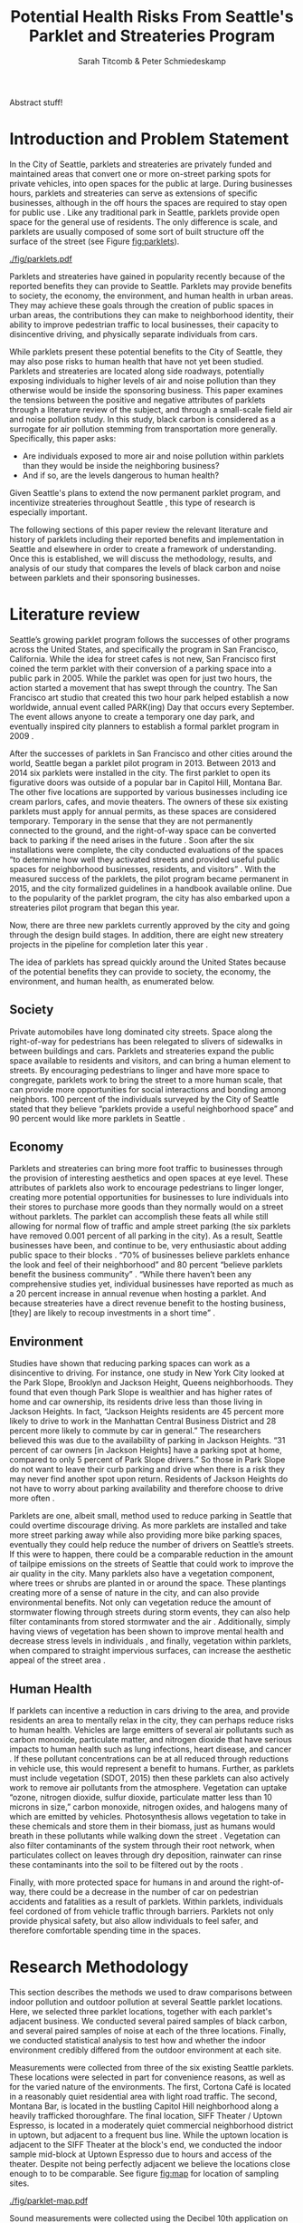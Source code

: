 #+TITLE: Potential Health Risks From Seattle's Parklet and Streateries Program
#+AUTHOR: Sarah Titcomb & Peter Schmiedeskamp
#+OPTIONS: toc:nil num:nil ':t
#+LATEX_HEADER: \usepackage[authordate,strict,babel=other,bibencoding=inputenc,isbn=false,annotation=true]{biblatex-chicago}
#+LATEX_HEADER: \addbibresource{refs.bib}
#+LATEX_HEADER: \usepackage{placeins}
#+LATEX_CLASS_OPTIONS: [hidelinks]


#+BEGIN_ABSTRACT
     Abstract stuff!
#+END_ABSTRACT

* Introduction and Problem Statement

In the City of Seattle, parklets and streateries are privately funded
and maintained areas that convert one or more on-street parking spots
for private vehicles, into open spaces for the public at large.
During businesses hours, parklets and streateries can serve as
extensions of specific businesses, although in the off hours the
spaces are required to stay open for public use
\parencite{Seattle2015a}.  Like any traditional park in Seattle,
parklets provide open space for the general use of residents.  The
only difference is scale, and parklets are usually composed of some
sort of built structure off the surface of the street (see Figure
[[fig:parklets]]).


#+CAPTION: From left to right, parklets outside Cortona Café, Montana Bar, and SIFF theater \parencite{Seattle2015a, Seattle2015b, Lewis2015}
#+ATTR_LATEX: :width \textwidth
#+NAME:   fig:parklets
[[./fig/parklets.pdf]]

Parklets and streateries have gained in popularity recently because of
the reported benefits they can provide to Seattle.  Parklets may
provide benefits to society, the economy, the environment, and human
health in urban areas. They may achieve these goals through the
creation of public spaces in urban areas, the contributions they can
make to neighborhood identity, their ability to improve pedestrian
traffic to local businesses, their capacity to disincentive
driving, and physically separate individuals from cars.

While parklets present these potential benefits to the City of
Seattle, they may also pose risks to human health that have not yet
been studied. Parklets and streateries are located along side
roadways, potentially exposing individuals to higher levels of air and
noise pollution than they otherwise would be inside the sponsoring
business.  This paper examines the tensions between the positive and
negative attributes of parklets through a literature review of the
subject, and through a small-scale field air and noise pollution
study. In this study, black carbon is considered as a surrogate for
air pollution stemming from transportation more generally.
Specifically, this paper asks:

- Are individuals exposed to more air and noise pollution within
  parklets than they would be inside the neighboring business?
- And if so, are the levels dangerous to human health?

Given Seattle's plans to extend the now permanent parklet program, and
incentivize streateries throughout Seattle \parencite{Seattle2015a},
this type of research is especially important.

The following sections of this paper review the relevant literature
and history of parklets including their reported benefits and
implementation in Seattle and elsewhere in order to create a framework
of understanding.  Once this is established, we will discuss the
methodology, results, and analysis of our study that compares the
levels of black carbon and noise between parklets and their sponsoring
businesses.

* Literature review 

Seattle’s growing parklet program follows the successes of other
programs across the United States, and specifically the program in San
Francisco, California.  While the idea for street cafes is not new,
San Francisco first coined the term parklet with their conversion of a
parking space into a public park in 2005.  While the parklet was open
for just two hours, the action started a movement that has swept
through the country.  The San Francisco art studio that created this
two hour park helped establish a now worldwide, annual event called
PARK(ing) Day that occurs every September.  The event allows anyone to
create a temporary one day park, and eventually inspired city planners
to establish a formal parklet program in 2009
\parencite[][5]{Seattle2015c}.

After the successes of parklets in San Francisco and other cities
around the world, Seattle began a parklet pilot program in 2013.
Between 2013 and 2014 six parklets were installed in the city.  The
first parklet to open its figurative doors was outside of a popular
bar in Capitol Hill, Montana Bar.  The other five locations are
supported by various businesses including ice cream parlors, cafes,
and movie theaters.  The owners of these six existing parklets must
apply for annual permits, as these spaces are considered temporary.
Temporary in the sense that they are not permanently connected to the
ground, and the right-of-way space can be converted back to parking if
the need arises in the future \parencite[][5]{Seattle2015c}.  Soon
after the six installations were complete, the city conducted
evaluations of the spaces "to determine how well they activated
streets and provided useful public spaces for neighborhood businesses,
residents, and visitors" \parencite{Seattle2015a}.  With the measured
success of the parklets, the pilot program became permanent in 2015,
and the city formalized guidelines in a handbook available online.
Due to the popularity of the parklet program, the city has also
embarked upon a streateries pilot program that began this year.

Now, there are three new parklets currently approved by the city and
going through the design build stages.  In addition, there are eight
new streatery projects in the pipeline for completion later this year
\parencite{Seattle2015a}.


The idea of parklets has spread quickly around the United States
because of the potential benefits they can provide to society, the
economy, the environment, and human health, as enumerated below.

** Society

Private automobiles have long dominated city streets.  Space along the
right-of-way for pedestrians has been relegated to slivers of
sidewalks in between buildings and cars.  Parklets and streateries
expand the public space available to residents and visitors, and can
bring a human element to streets.  By encouraging pedestrians to
linger and have more space to congregate, parklets work to bring the
street to a more human scale, that can provide more opportunities for
social interactions and bonding among neighbors.  100 percent of the
individuals surveyed by the City of Seattle stated that they believe
"parklets provide a useful neighborhood space" and 90 percent would
like more parklets in Seattle \parencite{Seattle2015a}.

** Economy

Parklets and streateries can bring more foot traffic to businesses
through the provision of interesting aesthetics and open spaces at eye
level.  These attributes of parklets also work to encourage
pedestrians to linger longer, creating more potential opportunities
for businesses to lure individuals into their stores to purchase more
goods than they normally would on a street without parklets.  The
parklet can accomplish these feats all while still allowing for normal
flow of traffic and ample street parking (the six parklets have
removed 0.001 percent of all parking in the city).  As a result,
Seattle businesses have been, and continue to be, very enthusiastic
about adding public space to their blocks \parencite{Seattle2015c}.
"70% of businesses believe parklets enhance the look and feel of their
neighborhood" and 80 percent "believe parklets benefit the business
community" \parencite{Seattle2015a}.  "While there haven’t been any
comprehensive studies yet, individual businesses have reported as much
as a 20 percent increase in annual revenue when hosting a parklet.
And because streateries have a direct revenue benefit to the hosting
business, [they] are likely to recoup investments in a short time"
\parencite{Seattle2015b}.

** Environment

Studies have shown that reducing parking spaces can work as a
disincentive to driving.  For instance, one study in New York City
looked at the Park Slope, Brooklyn and Jackson Height, Queens
neighborhoods.  They found that even though Park Slope is wealthier
and has higher rates of home and car ownership, its residents drive
less than those living in Jackson Heights.  In fact, "Jackson Heights
residents are 45 percent more likely to drive to work in the Manhattan
Central Business District and 28 percent more likely to commute by car
in general."  The researchers believed this was due to the
availability of parking in Jackson Heights.  "31 percent of car owners
[in Jackson Heights] have a parking spot at home, compared to only 5
percent of Park Slope drivers."  So those in Park Slope do not want to
leave their curb parking and drive when there is a risk they may never
find another spot upon return.  Residents of Jackson Heights do not
have to worry about parking availability and therefore choose to drive
more often \parencite{Kaehny2008}.

Parklets are one, albeit small, method used to reduce parking in
Seattle that could overtime discourage driving.  As more parklets are
installed and take more street parking away while also providing more
bike parking spaces, eventually they could help reduce the number of
drivers on Seattle’s streets.  If this were to happen, there could be
a comparable reduction in the amount of tailpipe emissions on the
streets of Seattle that could work to improve the air quality in the
city.  Many parklets also have a vegetation component, where trees or
shrubs are planted in or around the space.  These plantings creating
more of a sense of nature in the city, and can also provide
environmental benefits.  Not only can vegetation reduce the amount of
stormwater flowing through streets during storm events, they can also
help filter contaminants from stored stormwater and the air
\parencites[4]{Kollin2009}[3]{Phillips2013}[197]{Dreistadt1990}.
Additionally, simply having views of vegetation has been shown to
improve mental health and decrease stress levels in individuals
\parencite{McPherson2002}, and finally, vegetation within parklets,
when compared to straight impervious surfaces, can increase the
aesthetic appeal of the street area
\parencites[10]{McPherson2002}[2638]{Jenerette2011}.

** Human Health

If parklets can incentive a reduction in cars driving to the area, and
provide residents an area to mentally relax in the city, they can
perhaps reduce risks to human health.  Vehicles are large emitters of
several air pollutants such as carbon monoxide, particulate matter,
and nitrogen dioxide that have serious impacts to human health such as
lung infections, heart disease, and cancer
\parencite[358--359]{Bae2004}.  If these pollutant concentrations can
be at all reduced through reductions in vehicle use, this would
represent a benefit to humans.  Further, as parklets must include
vegetation (SDOT, 2015) then these parklets can also actively work to
remove air pollutants from the atmosphere.  Vegetation can uptake
"ozone, nitrogen dioxide, sulfur dioxide, particulate matter less than
10 microns in size," carbon monoxide, nitrogen oxides, and halogens
\parencites[3]{Phillips2013}[197]{Dreistadt1990}[1126]{Davies2011} many
of which are emitted by vehicles.  Photosynthesis allows vegetation to
take in these chemicals and store them in their biomass, just as
humans would breath in these pollutants while walking down the street
\parencite[121]{Liu2012}.  Vegetation can also filter contaminants of
the system through their root network, when particulates collect on
leaves through dry deposition, rainwater can rinse these contaminants
into the soil to be filtered out by the roots
\parencites[197]{Dreistadt1990}[S122]{Akbari2002}.

Finally, with more protected space for humans in and around the
right-of-way, there could be a decrease in the number of car on
pedestrian accidents and fatalities as a result of parklets.  Within
parklets, individuals feel cordoned of from vehicle traffic through
barriers.  Parklets not only provide physical safety, but also allow
individuals to feel safer, and therefore comfortable spending time in
the spaces.

\FloatBarrier
* Research Methodology
This section describes the methods we used to draw comparisons between
indoor pollution and outdoor pollution at several Seattle parklet
locations. Here, we selected three parklet locations, together with
each parklet's adjacent business. We conducted several paired samples
of black carbon, and several paired samples of noise at each of the
three locations. Finally, we conducted statistical analysis to test
how and whether the indoor environment credibly differed from the
outdoor environment at each site.

Measurements were collected from three of the six existing Seattle
parklets. These locations were selected in part for convenience
reasons, as well as for the varied nature of the environments. The
first, Cortona Café is located in a reasonably quiet residential area
with light road traffic. The second, Montana Bar, is located in the
bustling Capitol Hill neighborhood along a heavily trafficked
thoroughfare. The final location, SIFF Theater / Uptown Espresso, is
located in a moderately quiet commercial neighborhood district in
uptown, but adjacent to a frequent bus line. While the uptown location
is adjacent to the SIFF Theater at the block's end, we conducted the
indoor sample mid-block at Uptown Espresso due to hours and access of
the theater. Despite not being perfectly adjacent we believe the
locations close enough to to be comparable. See figure [[fig:map]] for
location of sampling sites.

#+CAPTION: Location of sampling sites
#+ATTR_LATEX: :width 0.7\textwidth
#+NAME:   fig:map
[[./fig/parklet-map.pdf]]

Sound measurements were collected using the Decibel 10th
application on two Apple mobile devices. This application collects a
maximum of 15 minutes continuous decibel sample, and stores average
and peak decibel readings aggregated in 0.1 second intervals. We do
not believe the combination of consumer electronics coupled with the
Decibel 10th application to be properly calibrated to give accurate
decibel readings. We did ensure, however, to conduct paired samples
with the same device at the same location, thereby maintaining
consistency at each location. 

We conducted Black carbon measurements using two Aethlabs AE-51
aethelometers loaned to us by the Puget Sound Clean Air Agency. While
we would have preferred to measured diesel emissions (in particular,
the hazardous PM 2.5) directly, black carbon is correlated with DPM
and is much easier to measure. Therefore, AE-51 instruments were used
to measure black carbon as a surrogate for DPM. The AE-51 aethelometer
was capable of taking samples at a various frequencies and at several
flow rates. We ultimately decided on a 150ml/second flow rate as we
felt that setting would result in less "noisy" samples. Similarly, we
opted for a shorter 30 second sample interval in order to similarly
reduce effects of measurement error in a smaller sample.

Each paired sample consisted of two 15--30 minute collection
periods.[fn:: Noise samples were limited to 15 minutes due to
limitation of the Decibel 10th mobile app] Noise and
black carbon samples were taken concurrently at each location. Indoor
/ outdoor were taken back to back in order to increase comparability
at the site. The time of day for each paired sample was selected based
on when we hypothesized that each location would enjoy their heaviest
use.  The natural business hours for these parklets vary by
establishment.  Specifically, We hypothesized that the Montana Bar and
parklet would be most used at night, the Uptown Alliance (SIFF)
parklet and theater would be busiest in the mid to late afternoon, and
that the Cortona Café would have a primarily mid-morning to afternoon
crowd.  Measurements were collected during these "prime times" when
the parklet and business there thought to enjoy peak business.  In
total, we conducted three paired samples per location over a roughly
one week period from Friday May 15th through Monday May 25th, 2015.

Once the samples were collected, we post-processed and combined the
samples, adding "site" and "outdoor" fields to the data. We then
performed an exploratory data analysis using a variety of
visualization techniques this post-processing, exploratory analysis,
and visualization were conducted using the R programming language and
the Ggplot2 plotting package \parencite{R2015,
Wickham2009}. Ultimately, we chose not to attempt to filter impossible
or extreme values from the black carbon sample. This is in contrast to
our previous work, where we simply truncated negative values. Upon
reflection, we believe this misrepresents the measurement uncertainty
of the AE-51 device. Therefore here, we chose statistical methods
robust in the face of very high / very low values, and instead chose
to let the measurement uncertainty persist through our analysis.

After conducting an initial exploration of our data, we made
statistical comparisons of paired samples using the BEST method and
accompanying software \parencite{Kruschke2013, Kruschke2014}. In
total, six such comparisons were made---one each for noise and black
carbon at each sample location. We selected the BEST method as opposed
to, for example, a t-test due to several factors. The first was the
apparent non-normality of our data. While this could have been
overcome through the use of bootstrapping, the BEST approach yielded
other advantages including, the rich set of inference afforded by a
full Bayesian posterior distribution. This includes an estimate of
parameters including effect size, difference of means ($\mu$),
standard deviations ($\mu$), an estimation of normality ($\nu$), with
a full accounting of uncertainty in each case. This method, by its use
of the long-tailed t-distribution for the data model, can accommodate
outlier values more appropriately than can be done using a t-test.

As described in \textcite{Kruschke2013}, rather than being a
statistical test, the BEST method obtains a posterior distribution of
several model parameters representing quantities of interest. Here,
minimally informative or vague prior probabilities are combined with
the data and a likelihood model to define the posterior distribution
as described graphically in figure [[fig:bayes]] and mathematically in
the following equation \parencite[576]{Kruschke2013}:

\begin{equation}
     p(\mu_1, \sigma_1, \mu_2, \sigma_2, \nu|D) =
\frac{p(D|\mu_1, \sigma_1, \mu_2, \sigma_2, \nu)
\times
p(\mu_1, \sigma_1, \mu_2, \sigma_2, \nu)}
{p(D)}
\end{equation}

#+NAME: fig:bayes
#+CAPTION: Read from the bottom up, the outdoor samples $Y_{1i}$ and indoor samples $Y_{2i}$ are assumed described by t distributions. Chosen priors for the model are at the top of the plot and point to the corresponding parameters in the t distributions. Diagram taken from \textcite[575]{Kruschke2013}.
#+ATTR_LATEX: :width 0.7\textwidth
[[./fig/modelspec.pdf]]

\FloatBarrier

* Results from Data Collection and Analysis
This section describes our findings from examining our collected
samples and then making statistical comparisons. Our initial
exploratory analysis immediately revealed some apparent differences in
the indoor vs. outdoor samples at each site.

A visual exploration of noise samples (see figure [[fig:noise-density]])
suggested higher decibel levels indoors than outdoors. This was
particularly pronounced at the Montana bar location. The SIFF location
similarly appeared to have modestly higher noise level indoors than
outdoors, with otherwise very similar, but density plots. The Cortona
case was somewhat more ambiguous, in that indoors we see a more
pronounced peak at around 73 decibels, but overall greater apparent
variation outdoors.

#+NAME: fig:noise-density
#+CAPTION: Density plot of indoor and outdoor noise readings at the three study locations. Density (y axis) represents the proportion of samples given at each decibel level along the x axis.    
#+ATTR_LATEX: :width \textwidth
[[../results/figures/noise-density.pdf]]

A similar exploration of black carbon levels (figure
[[fig:blackcarbon-density]]) suggested nearly inverted results as compared
to the noise samples. Here, we see higher outdoor black carbon levels
at the Montana and SIFF locations and higher indoor black carbon
levels at Cortona Café. The distribution of counts were generally
quite "peaky," with slightly higher variation in the outdoor Cortona
and SIFF samples. The long tails on these distributions lend
additional support to the assumed data model in BEST method. 



#+NAME: fig:blackcarbon-density
#+CAPTION: Density plot of indoor and outdoor black carbon readings at the three study locations. Density (y axis) represents the proportion of samples given at each decibel level along the x axis.    
#+ATTR_LATEX: :width \textwidth
[[../results/figures/blackcarbon-density.pdf]]

\FloatBarrier

Following our descriptive exploration of the data, we ran our BEST
analysis in order to test our impression of the data. Across the
board, we found "statistically significant" differences the samples in
each comparison, using the standard of a 95% credible interval that
the difference in means does not equal zero. Importantly, however, we
did not uniformly find effect sizes of /practical/ significance. A
summary of these findings is in table [[tb:findings]] and complete
visualizations of findings is in the appendix.

#+NAME: tb:findings
#+CAPTION: Summary findings of BEST comparison between indoor vs. outdoor
|--------------+---------+-------------------------------------------------|
| Pollutant    | Site    | Summary                                         |
|--------------+---------+-------------------------------------------------|
| Noise        | Cortona | Outdoor > indoor, miniscule effect size         |
| Noise        | Montana | Outdoor < indoor, large effect size             |
| Noise        | SIFF    | Outdoor < indoor, small effect size             |
| Black Carbon | Cortona | Outdoor < indoor, small to moderate effect size |
| Black Carbon | Montana | Outdoor > indoor, large effect size             |
| Black Carbon | SIFF    | Outdoor > indoor, small to moderate effect size |
|--------------+---------+-------------------------------------------------|


\FloatBarrier
* Discussion and Conclusions
From the results in the previous section, we can see that the
potential for levels of noise and black carbon alike, are dependent on
the location. Given that we have sampled at only three parklets, we
cannot generalize to say that parklets are generally better or worse
than the adjacent business in terms of exposure to air or noise
pollution.

Further, even where we can say that exposure to one pollutant was
higher in a given context, there remains the question of whether or
not there is threshold effect. In other words, there may be a statistically
discernible difference in exposure, and the effect size may be large,
yet that doesn't answer the question of whether or not harm may result
at the higher level.

In terms of noise, decibel levels above 85 can be harmful to humans,
especially if there is prolonged exposure to these levels in terms of
a long one time exposure or a recurring exposure even at short
lengths.  130 dBs is the common threshold for pain over any length of
time \parencite{Bae2015a}. Only indoors at the Montana Bar did we
estimate a decibel level (87) that exceeds the harm
threshold.[fn:: Again, please note the limitation of our uncalibrated noise
sampling equipment. In practice we expect 2db to be well within the
realm of measurement error of our devices.]

For black carbon, the case for harm indoors or outdoors at any of our
studies sites is even more tenuous. The highest credible estimate for
black carbon we found was outdoors at the Montana bar at .73mg/m3. For
comparison, various federal agencies including OSHA, NIOSH, and ACGIH
seem to agree that exposure to 3.5mg/m3 over a time weighted average
of 8 hours is the limit. Above that, various health related risks such
as myocardial dystrophy, pulmonary fibrosis, pneumoconiosis, the
accumulation of dust in pulmonary system, and respiratory damage,
causing bronchitis and decreased lung function \parencite{OSHA2012}.

At least in the relatively unpolluted areas we sampled in Seattle,
this paper holds that the likely social and environmental benefits of
parklets almost certainly outweigh any potential harms. Further, even
if air pollution numbers were uniformly higher outside than in, we do
not believe that individuals are "safe" from air pollution inside
businesses as windows are often open and we still need to walk along
streets to enter these places of business.  Further still, the higher
levels observed in our study almost uniformly do not rise to a level
that associated with threats to human health.

\printbibliography

\clearpage
* Appendix -- Statistical Results
#+CAPTION: Cortona Café BEST noise results
[[../results/figures/best_noise_cortona.pdf]]

#+CAPTION: Montana Bar BEST noise results
[[../results/figures/best_noise_montana.pdf]]

#+CAPTION: SIFF BEST noise results
[[../results/figures/best_noise_siff.pdf]]


#+CAPTION: Cortona Café BEST black carbon results
[[../results/figures/best_bc_cortona.pdf]]

#+CAPTION: Montana Bar BEST black carbon results
[[../results/figures/best_bc_montana.pdf]]

#+CAPTION: SIFF BEST black carbon results
[[../results/figures/best_bc_siff.pdf]]
